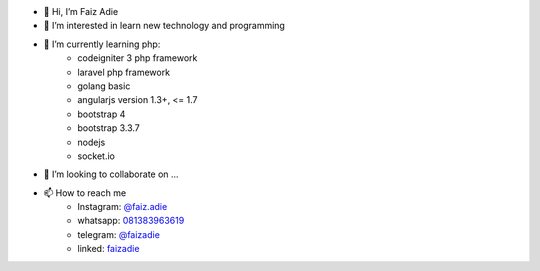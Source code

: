 - 👋 Hi, I’m Faiz Adie
- 👀 I’m interested in learn new technology and programming
- 🌱 I’m currently learning php:
   - codeigniter 3 php framework
   - laravel php framework
   - golang basic
   - angularjs version 1.3+, <= 1.7
   - bootstrap 4
   - bootstrap 3.3.7
   - nodejs
   - socket.io
- 💞️ I’m looking to collaborate on ...
- 📫 How to reach me
   - Instagram: `@faiz.adie <https://www.instagram.com/faiz.adie/>`_
   - whatsapp: `081383963619 <https://api.whatsapp.com/send?phone=6281383963619>`_
   - telegram:  `@faizadie <https://t.me/faizadie>`_
   - linked: `faizadie <https://www.linkedin.com/in/muhammad-faiz-adi-eryoso/>`_
